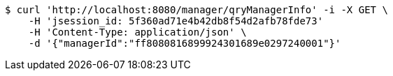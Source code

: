 [source,bash]
----
$ curl 'http://localhost:8080/manager/qryManagerInfo' -i -X GET \
    -H 'jsession_id: 5f360ad71e4b42db8f54d2afb78fde73'
    -H 'Content-Type: application/json' \
    -d '{"managerId":"ff8080816899924301689e0297240001"}'
----